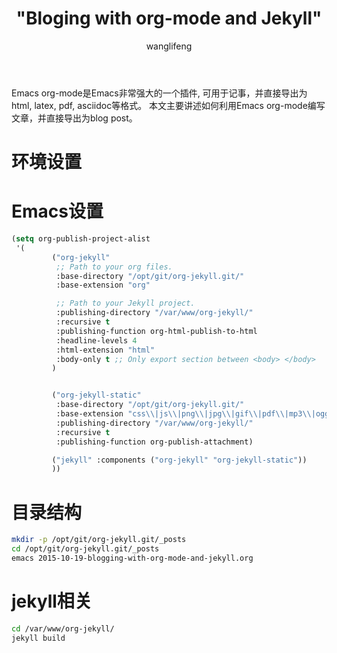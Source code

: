 #+TITLE: "Bloging with org-mode and Jekyll"
#+AUTHOR: wanglifeng
#+OPTIONS: H:4 ^:nil
#+LATEX_CLASS: latex-doc
#+PAGE_TAGS: emacs
#+PAGE_CATETORIES: tools
#+PAGE_LAYOUT: post

#+HTML: <!--abstract-begin-->
Emacs org-mode是Emacs非常强大的一个插件, 可用于记事，并直接导出为html, latex, pdf, asciidoc等格式。
本文主要讲述如何利用Emacs org-mode编写文章，并直接导出为blog post。
#+HTML: <!--abstract-end-->

* 环境设置
* Emacs设置
#+NAME: Emacs设置
#+BEGIN_SRC emacs-lisp
(setq org-publish-project-alist
 '(
         ("org-jekyll"
          ;; Path to your org files.
          :base-directory "/opt/git/org-jekyll.git/"
          :base-extension "org"

          ;; Path to your Jekyll project.
          :publishing-directory "/var/www/org-jekyll/"
          :recursive t
          :publishing-function org-html-publish-to-html
          :headline-levels 4
          :html-extension "html"
          :body-only t ;; Only export section between <body> </body>
         )


         ("org-jekyll-static"
          :base-directory "/opt/git/org-jekyll.git/"
          :base-extension "css\\|js\\|png\\|jpg\\|gif\\|pdf\\|mp3\\|ogg\\|swf\\|php"
          :publishing-directory "/var/www/org-jekyll/"
          :recursive t
          :publishing-function org-publish-attachment)

         ("jekyll" :components ("org-jekyll" "org-jekyll-static"))
         ))
#+END_SRC

* 目录结构

#+NAME: script
#+BEGIN_SRC sh
mkdir -p /opt/git/org-jekyll.git/_posts
cd /opt/git/org-jekyll.git/_posts
emacs 2015-10-19-blogging-with-org-mode-and-jekyll.org
#+END_SRC

* jekyll相关

#+BEGIN_SRC sh
cd /var/www/org-jekyll/
jekyll build
#+END_SRC
